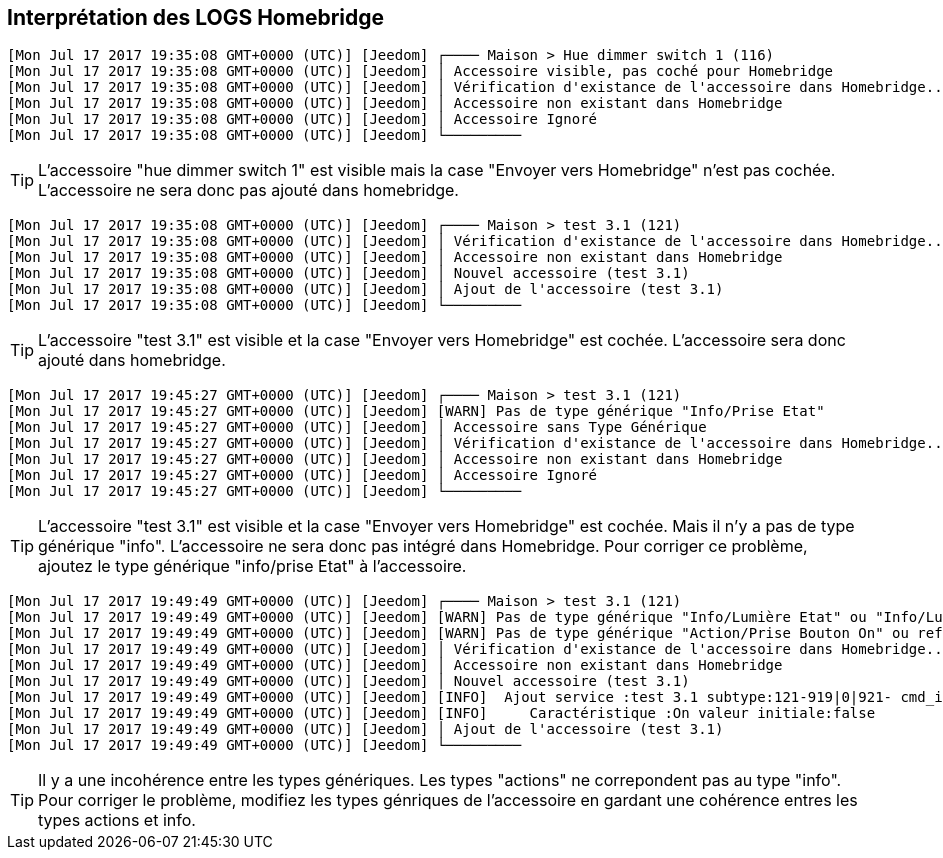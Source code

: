 == Interprétation des LOGS Homebridge

[source,]
----
[Mon Jul 17 2017 19:35:08 GMT+0000 (UTC)] [Jeedom] ┌──── Maison > Hue dimmer switch 1 (116)
[Mon Jul 17 2017 19:35:08 GMT+0000 (UTC)] [Jeedom] │ Accessoire visible, pas coché pour Homebridge
[Mon Jul 17 2017 19:35:08 GMT+0000 (UTC)] [Jeedom] │ Vérification d'existance de l'accessoire dans Homebridge...
[Mon Jul 17 2017 19:35:08 GMT+0000 (UTC)] [Jeedom] │ Accessoire non existant dans Homebridge
[Mon Jul 17 2017 19:35:08 GMT+0000 (UTC)] [Jeedom] │ Accessoire Ignoré
[Mon Jul 17 2017 19:35:08 GMT+0000 (UTC)] [Jeedom] └─────────
----
[TIP]
L'accessoire "hue dimmer switch 1" est visible mais la case "Envoyer vers Homebridge" n'est pas cochée. L'accessoire ne sera donc pas ajouté dans homebridge.



[source,]
----
[Mon Jul 17 2017 19:35:08 GMT+0000 (UTC)] [Jeedom] ┌──── Maison > test 3.1 (121)
[Mon Jul 17 2017 19:35:08 GMT+0000 (UTC)] [Jeedom] │ Vérification d'existance de l'accessoire dans Homebridge...
[Mon Jul 17 2017 19:35:08 GMT+0000 (UTC)] [Jeedom] │ Accessoire non existant dans Homebridge
[Mon Jul 17 2017 19:35:08 GMT+0000 (UTC)] [Jeedom] │ Nouvel accessoire (test 3.1)
[Mon Jul 17 2017 19:35:08 GMT+0000 (UTC)] [Jeedom] │ Ajout de l'accessoire (test 3.1)
[Mon Jul 17 2017 19:35:08 GMT+0000 (UTC)] [Jeedom] └─────────
----

[TIP]
L'accessoire "test 3.1" est visible et la case "Envoyer vers Homebridge" est cochée. L'accessoire sera donc ajouté dans homebridge.

[source,]
----
[Mon Jul 17 2017 19:45:27 GMT+0000 (UTC)] [Jeedom] ┌──── Maison > test 3.1 (121)
[Mon Jul 17 2017 19:45:27 GMT+0000 (UTC)] [Jeedom] [WARN] Pas de type générique "Info/Prise Etat"
[Mon Jul 17 2017 19:45:27 GMT+0000 (UTC)] [Jeedom] │ Accessoire sans Type Générique
[Mon Jul 17 2017 19:45:27 GMT+0000 (UTC)] [Jeedom] │ Vérification d'existance de l'accessoire dans Homebridge...
[Mon Jul 17 2017 19:45:27 GMT+0000 (UTC)] [Jeedom] │ Accessoire non existant dans Homebridge
[Mon Jul 17 2017 19:45:27 GMT+0000 (UTC)] [Jeedom] │ Accessoire Ignoré
[Mon Jul 17 2017 19:45:27 GMT+0000 (UTC)] [Jeedom] └─────────
----

[TIP]
L'accessoire "test 3.1" est visible et la case "Envoyer vers Homebridge" est cochée. Mais il n'y a pas de type générique "info". L'accessoire ne sera donc pas intégré dans Homebridge. Pour corriger ce problème, ajoutez le type générique "info/prise Etat" à l'accessoire.

[source,]
----
[Mon Jul 17 2017 19:49:49 GMT+0000 (UTC)] [Jeedom] ┌──── Maison > test 3.1 (121)
[Mon Jul 17 2017 19:49:49 GMT+0000 (UTC)] [Jeedom] [WARN] Pas de type générique "Info/Lumière Etat" ou "Info/Lumière Couleur"
[Mon Jul 17 2017 19:49:49 GMT+0000 (UTC)] [Jeedom] [WARN] Pas de type générique "Action/Prise Bouton On" ou reférence à l'état non définie sur la commande On
[Mon Jul 17 2017 19:49:49 GMT+0000 (UTC)] [Jeedom] │ Vérification d'existance de l'accessoire dans Homebridge...
[Mon Jul 17 2017 19:49:49 GMT+0000 (UTC)] [Jeedom] │ Accessoire non existant dans Homebridge
[Mon Jul 17 2017 19:49:49 GMT+0000 (UTC)] [Jeedom] │ Nouvel accessoire (test 3.1)
[Mon Jul 17 2017 19:49:49 GMT+0000 (UTC)] [Jeedom] [INFO]  Ajout service :test 3.1 subtype:121-919|0|921- cmd_id:919 UUID:00000049-0000-1000-8000-0026BB765291
[Mon Jul 17 2017 19:49:49 GMT+0000 (UTC)] [Jeedom] [INFO]     Caractéristique :On valeur initiale:false
[Mon Jul 17 2017 19:49:49 GMT+0000 (UTC)] [Jeedom] │ Ajout de l'accessoire (test 3.1)
[Mon Jul 17 2017 19:49:49 GMT+0000 (UTC)] [Jeedom] └─────────
----

[TIP]
Il y a une incohérence entre les types génériques. Les types "actions" ne correpondent pas au type "info". Pour corriger le problème, modifiez les types génriques de l'accessoire en gardant une cohérence entres les types actions et info.
